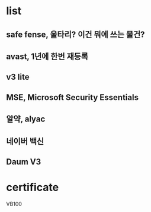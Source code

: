 * list

** safe fense, 울타리? 이건 뭐에 쓰는 물건?
** avast, 1년에 한번 재등록
** v3 lite
** MSE, Microsoft Security Essentials
** 알약, alyac
** 네이버 백신
** Daum V3

* certificate

VB100

